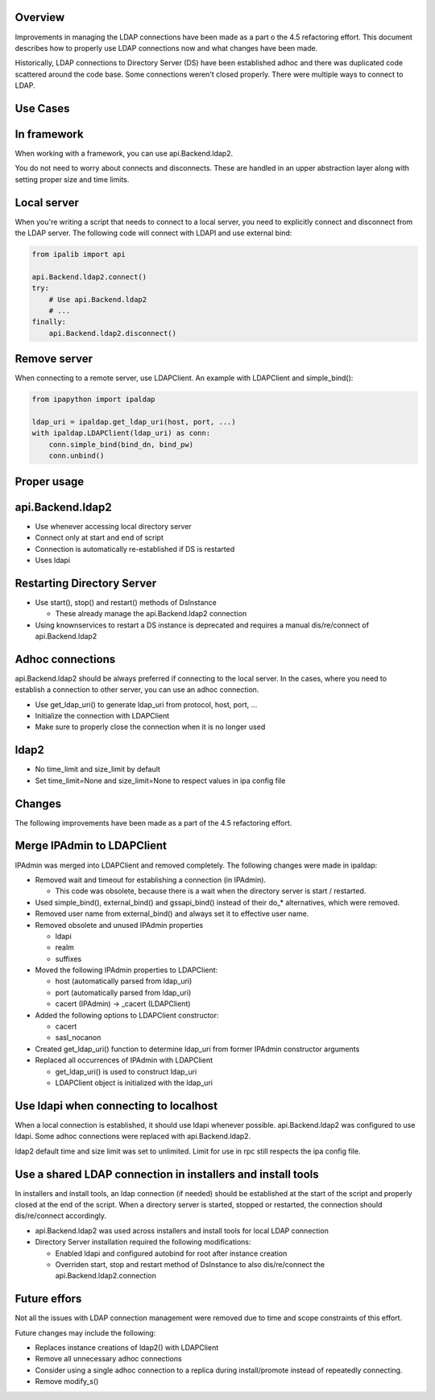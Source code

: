 Overview
--------

Improvements in managing the LDAP connections have been made as a part o
the 4.5 refactoring effort. This document describes how to properly use
LDAP connections now and what changes have been made.

Historically, LDAP connections to Directory Server (DS) have been
established adhoc and there was duplicated code scattered around the
code base. Some connections weren't closed properly. There were multiple
ways to connect to LDAP.



Use Cases
---------

.. _in_framework:

In framework
----------------------------------------------------------------------------------------------

When working with a framework, you can use api.Backend.ldap2.

You do not need to worry about connects and disconnects. These are
handled in an upper abstraction layer along with setting proper size and
time limits.

.. _local_server:

Local server
----------------------------------------------------------------------------------------------

When you're writing a script that needs to connect to a local server,
you need to explicitly connect and disconnect from the LDAP server. The
following code will connect with LDAPI and use external bind:

.. code:: python

   from ipalib import api

   api.Backend.ldap2.connect()
   try:
       # Use api.Backend.ldap2
       # ...
   finally:
       api.Backend.ldap2.disconnect()

.. _remove_server:

Remove server
----------------------------------------------------------------------------------------------

When connecting to a remote server, use LDAPClient. An example with
LDAPClient and simple_bind():

.. code:: python

   from ipapython import ipaldap

   ldap_uri = ipaldap.get_ldap_uri(host, port, ...)
   with ipaldap.LDAPClient(ldap_uri) as conn:
       conn.simple_bind(bind_dn, bind_pw)
       conn.unbind()

.. _proper_usage:

Proper usage
------------

api.Backend.ldap2
----------------------------------------------------------------------------------------------

-  Use whenever accessing local directory server
-  Connect only at start and end of script
-  Connection is automatically re-established if DS is restarted
-  Uses ldapi

.. _restarting_directory_server:

Restarting Directory Server
----------------------------------------------------------------------------------------------

-  Use start(), stop() and restart() methods of DsInstance

   -  These already manage the api.Backend.ldap2 connection

-  Using knownservices to restart a DS instance is deprecated and
   requires a manual dis/re/connect of api.Backend.ldap2

.. _adhoc_connections:

Adhoc connections
----------------------------------------------------------------------------------------------

api.Backend.ldap2 should be always preferred if connecting to the local
server. In the cases, where you need to establish a connection to other
server, you can use an adhoc connection.

-  Use get_ldap_uri() to generate ldap_uri from protocol, host, port,
   ...
-  Initialize the connection with LDAPClient
-  Make sure to properly close the connection when it is no longer used

ldap2
----------------------------------------------------------------------------------------------

-  No time_limit and size_limit by default
-  Set time_limit=None and size_limit=None to respect values in ipa
   config file

Changes
-------

The following improvements have been made as a part of the 4.5
refactoring effort.

.. _merge_ipadmin_to_ldapclient:

Merge IPAdmin to LDAPClient
----------------------------------------------------------------------------------------------

IPAdmin was merged into LDAPClient and removed completely. The following
changes were made in ipaldap:

-  Removed wait and timeout for establishing a connection (in IPAdmin).

   -  This code was obsolete, because there is a wait when the directory
      server is start / restarted.

-  Used simple_bind(), external_bind() and gssapi_bind() instead of
   their do\_\* alternatives, which were removed.
-  Removed user name from external_bind() and always set it to effective
   user name.
-  Removed obsolete and unused IPAdmin properties

   -  ldapi
   -  realm
   -  suffixes

-  Moved the following IPAdmin properties to LDAPClient:

   -  host (automatically parsed from ldap_uri)
   -  port (automatically parsed from ldap_uri)
   -  cacert (IPAdmin) -> \_cacert (LDAPClient)

-  Added the following options to LDAPClient constructor:

   -  cacert
   -  sasl_nocanon

-  Created get_ldap_uri() function to determine ldap_uri from former
   IPAdmin constructor arguments
-  Replaced all occurrences of IPAdmin with LDAPClient

   -  get_ldap_uri() is used to construct ldap_uri
   -  LDAPClient object is initialized with the ldap_uri

.. _use_ldapi_when_connecting_to_localhost:

Use ldapi when connecting to localhost
----------------------------------------------------------------------------------------------

When a local connection is established, it should use ldapi whenever
possible. api.Backend.ldap2 was configured to use ldapi. Some adhoc
connections were replaced with api.Backend.ldap2.

ldap2 default time and size limit was set to unlimited. Limit for use in
rpc still respects the ipa config file.

.. _use_a_shared_ldap_connection_in_installers_and_install_tools:

Use a shared LDAP connection in installers and install tools
----------------------------------------------------------------------------------------------

In installers and install tools, an ldap connection (if needed) should
be established at the start of the script and properly closed at the end
of the script. When a directory server is started, stopped or restarted,
the connection should dis/re/connect accordingly.

-  api.Backend.ldap2 was used across installers and install tools for
   local LDAP connection
-  Directory Server installation required the following modifications:

   -  Enabled ldapi and configured autobind for root after instance
      creation
   -  Overriden start, stop and restart method of DsInstance to also
      dis/re/connect the api.Backend.ldap2.connection

.. _future_effors:

Future effors
-------------

Not all the issues with LDAP connection management were removed due to
time and scope constraints of this effort.

Future changes may include the following:

-  Replaces instance creations of ldap2() with LDAPClient
-  Remove all unnecessary adhoc connections
-  Consider using a single adhoc connection to a replica during
   install/promote instead of repeatedly connecting.
-  Remove modify_s()
